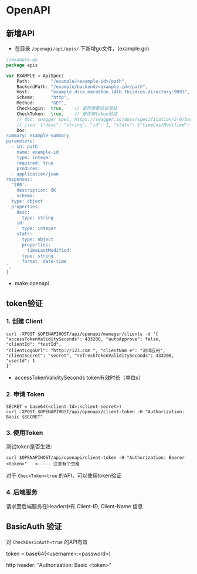 * OpenAPI

** 新增API
    - 在目录 =/openapi/api/apis/= 下新增go文件，(example.go)
#+BEGIN_SRC go
  //example.go
  package apis

  var EXAMPLE = ApiSpec{
	  Path:        "/example/<example-id>/path",
	  BackendPath: "/example/backend/<example-id>/path",
	  Host:        "example.dice.marathon.l4lb.thisdcos.directory:9093",
	  Scheme:      "http",
	  Method:      "GET",
	  CheckLogin:  true,	// 是否需要验证登陆
	  CheckToken:  true,    // 是否用token验证
	  // doc: swagger spec, https://swagger.io/docs/specification/2-0/basic-structure
	  // json: {"desc": "string", "id": 1, "stats": {"timeLastModified": "2018-2-3 15:32:33"}}
	  Doc:         `
  summary: example-summary
  parameters:
    - in: path
      name: example-id
      type: integer
      required: true
      produces:
    - application/json
  responses:
    '200':
      description: OK
      schema:
	type: object
	properties:
	  desc:
	    type: string
	  id:
	    type: integer
	  stats:
	    type: object
	    properties:
	      timeLastModified:
		type: string
		format: date-time
  `,
  }

#+END_SRC   

    - make openapi



** token验证
   
*** 1. 创建 Client
#+BEGIN_SRC 
curl -XPOST $OPENAPIHOST/api/openapi/manager/clients -d '{
"accessTokenValiditySeconds": 433200, "autoApprove": false,
"clientId": "testId",
"clientLogoUrl": "http://123.com ", "clientNam e": "测试应用", "clientSecret": "secret", "refreshTokenValiditySeconds": 433200, "userId": 1
}'
#+END_SRC

- accessTokenValiditySeconds token有效时长（单位s）



*** 2. 申请 Token
#+BEGIN_SRC 
SECRET = base64(<client-Id>:<client-secret>)
curl -XPOST $OPENAPIHOST/api/openapi/client-token -H "Authorization: Basic $SECRET"
#+END_SRC    


*** 3. 使用Token
测试token是否生效:
#+BEGIN_SRC 
curl $OPENAPIHOST/api/openapi/client-token -H "Authorization: Bearer <token>"   <----- 注意有个空格
#+END_SRC

对于 =CheckToken=true= 的API，可以使用token验证


*** 4. 后端服务
    请求至后端服务在Header中有 Client-ID, Client-Name 信息


** BasicAuth 验证
   对 =CheckBasicAuth=true= 的API有效
   
   token = base64(<username>:<password>)
   
   http header: "Authorization: Basic <token>"
